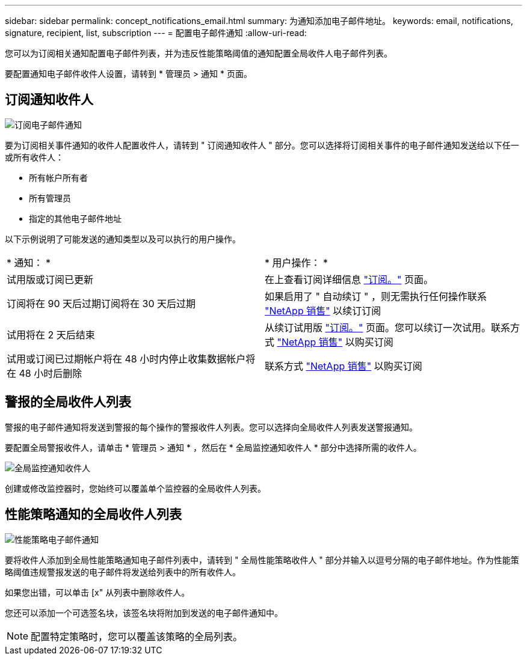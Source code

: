 ---
sidebar: sidebar 
permalink: concept_notifications_email.html 
summary: 为通知添加电子邮件地址。 
keywords: email, notifications, signature, recipient, list, subscription 
---
= 配置电子邮件通知
:allow-uri-read: 


[role="lead"]
您可以为订阅相关通知配置电子邮件列表，并为违反性能策略阈值的通知配置全局收件人电子邮件列表。

要配置通知电子邮件收件人设置，请转到 * 管理员 > 通知 * 页面。



== 订阅通知收件人

[role="thumb"]
image:SubscriptionNotificationSection.png["订阅电子邮件通知"]

要为订阅相关事件通知的收件人配置收件人，请转到 " 订阅通知收件人 " 部分。您可以选择将订阅相关事件的电子邮件通知发送给以下任一或所有收件人：

* 所有帐户所有者
* 所有管理员
* 指定的其他电子邮件地址


以下示例说明了可能发送的通知类型以及可以执行的用户操作。

|===


| * 通知： * | * 用户操作： * 


| 试用版或订阅已更新 | 在上查看订阅详细信息 link:concept_subscribing_to_cloud_insights.html["订阅。"] 页面。 


| 订阅将在 90 天后过期订阅将在 30 天后过期 | 如果启用了 " 自动续订 " ，则无需执行任何操作联系 link:https://www.netapp.com/us/forms/sales-inquiry/cloud-insights-sales-inquiries.aspx["NetApp 销售"] 以续订订阅 


| 试用将在 2 天后结束 | 从续订试用版 link:concept_subscribing_to_cloud_insights.html["订阅。"] 页面。您可以续订一次试用。联系方式 link:https://www.netapp.com/us/forms/sales-inquiry/cloud-insights-sales-inquiries.aspx["NetApp 销售"] 以购买订阅 


| 试用或订阅已过期帐户将在 48 小时内停止收集数据帐户将在 48 小时后删除 | 联系方式 link:https://www.netapp.com/us/forms/sales-inquiry/cloud-insights-sales-inquiries.aspx["NetApp 销售"] 以购买订阅 
|===


== 警报的全局收件人列表

警报的电子邮件通知将发送到警报的每个操作的警报收件人列表。您可以选择向全局收件人列表发送警报通知。

要配置全局警报收件人，请单击 * 管理员 > 通知 * ，然后在 * 全局监控通知收件人 * 部分中选择所需的收件人。

.image:GlobalMonitorRecipients.png["全局监控通知收件人"]
[role="thumb"]
创建或修改监控器时，您始终可以覆盖单个监控器的全局收件人列表。



== 性能策略通知的全局收件人列表

[role="thumb"]
image:PerformancePolicyNotificationSection.png["性能策略电子邮件通知"]

要将收件人添加到全局性能策略通知电子邮件列表中，请转到 " 全局性能策略收件人 " 部分并输入以逗号分隔的电子邮件地址。作为性能策略阈值违规警报发送的电子邮件将发送给列表中的所有收件人。

如果您出错，可以单击 [x" 从列表中删除收件人。

您还可以添加一个可选签名块，该签名块将附加到发送的电子邮件通知中。


NOTE: 配置特定策略时，您可以覆盖该策略的全局列表。
